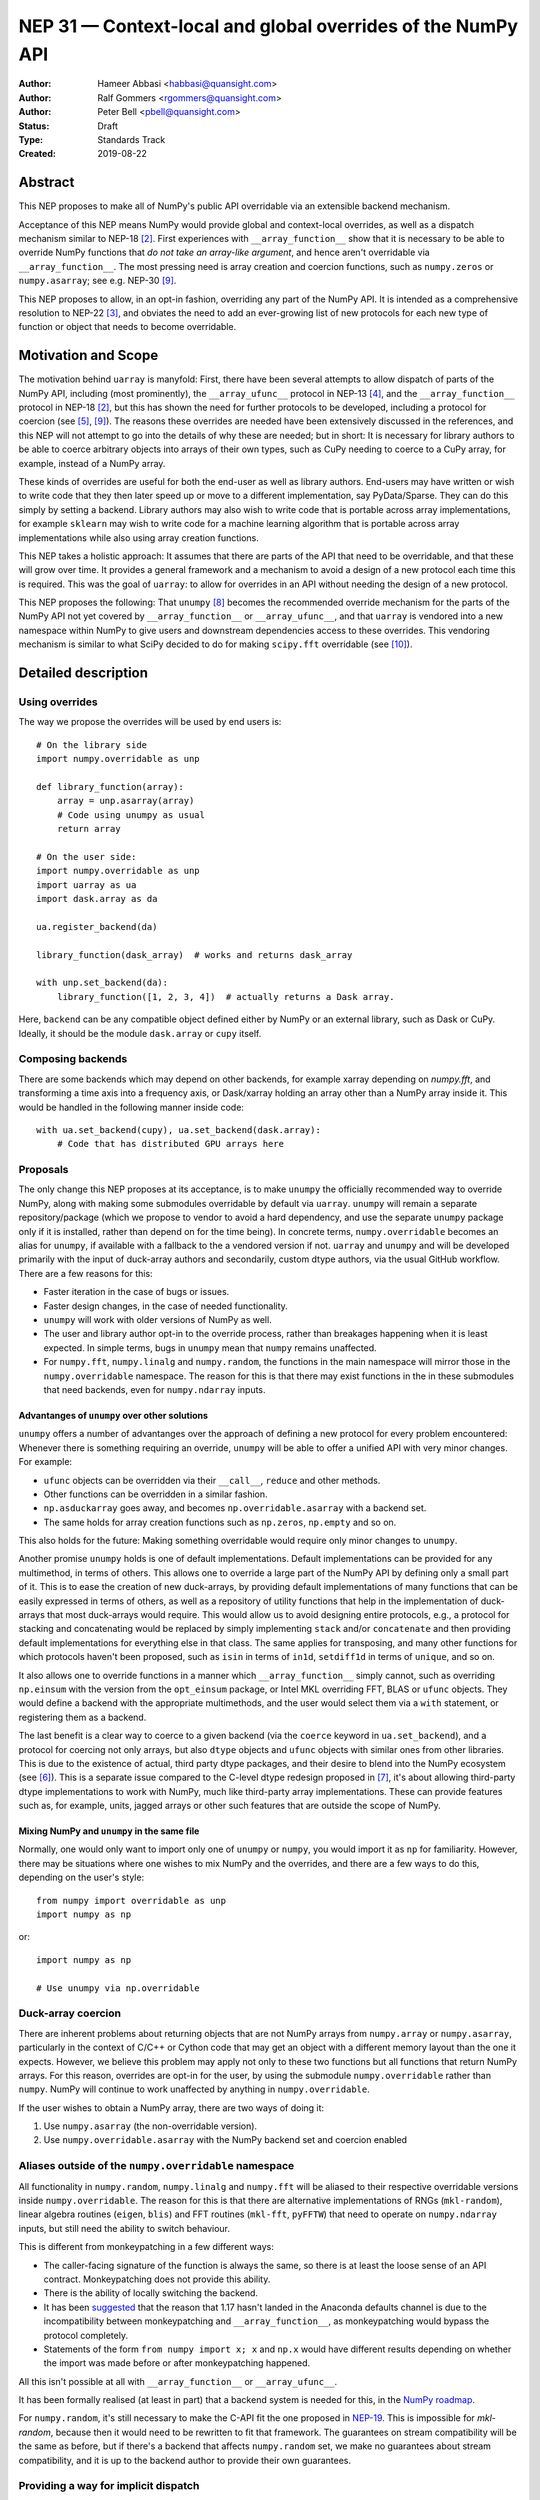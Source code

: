 ============================================================
NEP 31 — Context-local and global overrides of the NumPy API
============================================================

:Author: Hameer Abbasi <habbasi@quansight.com>
:Author: Ralf Gommers <rgommers@quansight.com>
:Author: Peter Bell <pbell@quansight.com>
:Status: Draft
:Type: Standards Track
:Created: 2019-08-22


Abstract
--------

This NEP proposes to make all of NumPy's public API overridable via an
extensible backend mechanism.

Acceptance of this NEP means NumPy would provide global and context-local
overrides, as well as a dispatch mechanism similar to NEP-18 [2]_. First
experiences with ``__array_function__`` show that it is necessary to be able
to override NumPy functions that *do not take an array-like argument*, and
hence aren't overridable via ``__array_function__``. The most pressing need is
array creation and coercion functions, such as ``numpy.zeros`` or
``numpy.asarray``; see e.g. NEP-30 [9]_.

This NEP proposes to allow, in an opt-in fashion, overriding any part of the
NumPy API. It is intended as a comprehensive resolution to NEP-22 [3]_, and
obviates the need to add an ever-growing list of new protocols for each new
type of function or object that needs to become overridable.

Motivation and Scope
--------------------

The motivation behind ``uarray`` is manyfold: First, there have been several
attempts to allow dispatch of parts of the NumPy API, including (most
prominently), the ``__array_ufunc__`` protocol in NEP-13 [4]_, and the
``__array_function__`` protocol in NEP-18 [2]_, but this has shown the need
for further protocols to be developed, including a protocol for coercion (see
[5]_, [9]_). The reasons these overrides are needed have been extensively
discussed in the references, and this NEP will not attempt to go into the
details of why these are needed; but in short: It is necessary for library
authors to be able to coerce arbitrary objects into arrays of their own types,
such as CuPy needing to coerce to a CuPy array, for example, instead of
a NumPy array.

These kinds of overrides are useful for both the end-user as well as library
authors. End-users may have written or wish to write code that they then later
speed up or move to a different implementation, say PyData/Sparse. They can do
this simply by setting a backend. Library authors may also wish to write code
that is portable across array implementations, for example ``sklearn`` may wish
to write code for a machine learning algorithm that is portable across array
implementations while also using array creation functions.

This NEP takes a holistic approach: It assumes that there are parts of
the API that need to be overridable, and that these will grow over time. It
provides a general framework and a mechanism to avoid a design of a new
protocol each time this is required. This was the goal of ``uarray``: to
allow for overrides in an API without needing the design of a new protocol.

This NEP proposes the following: That ``unumpy`` [8]_  becomes the
recommended override mechanism for the parts of the NumPy API not yet covered
by ``__array_function__`` or ``__array_ufunc__``, and that ``uarray`` is
vendored into a new namespace within NumPy to give users and downstream
dependencies access to these overrides.  This vendoring mechanism is similar
to what SciPy decided to do for making ``scipy.fft`` overridable (see [10]_).


Detailed description
--------------------

Using overrides
~~~~~~~~~~~~~~~

The way we propose the overrides will be used by end users is::

    # On the library side
    import numpy.overridable as unp

    def library_function(array):
        array = unp.asarray(array)
        # Code using unumpy as usual
        return array

    # On the user side:
    import numpy.overridable as unp
    import uarray as ua
    import dask.array as da

    ua.register_backend(da)

    library_function(dask_array)  # works and returns dask_array

    with unp.set_backend(da):
        library_function([1, 2, 3, 4])  # actually returns a Dask array.


Here, ``backend`` can be any compatible object defined either by NumPy or an
external library, such as Dask or CuPy. Ideally, it should be the module
``dask.array`` or ``cupy`` itself.

Composing backends
~~~~~~~~~~~~~~~~~~

There are some backends which may depend on other backends, for example xarray
depending on `numpy.fft`, and transforming a time axis into a frequency axis,
or Dask/xarray holding an array other than a NumPy array inside it. This would
be handled in the following manner inside code::

    with ua.set_backend(cupy), ua.set_backend(dask.array):
        # Code that has distributed GPU arrays here

Proposals
~~~~~~~~~

The only change this NEP proposes at its acceptance, is to make ``unumpy`` the
officially recommended way to override NumPy, along with making some submodules
overridable by default via ``uarray``. ``unumpy`` will remain a separate
repository/package (which we propose to vendor to avoid a hard dependency, and
use the separate ``unumpy`` package only if it is installed, rather than depend
on for the time being). In concrete terms, ``numpy.overridable`` becomes an
alias for ``unumpy``, if available with a fallback to the a vendored version if
not. ``uarray`` and ``unumpy`` and will be developed primarily with the input
of duck-array authors and secondarily, custom dtype authors, via the usual
GitHub workflow. There are a few reasons for this:

* Faster iteration in the case of bugs or issues.
* Faster design changes, in the case of needed functionality.
* ``unumpy`` will work with older versions of NumPy as well.
* The user and library author opt-in to the override process,
  rather than breakages happening when it is least expected.
  In simple terms, bugs in ``unumpy`` mean that ``numpy`` remains
  unaffected.
* For ``numpy.fft``, ``numpy.linalg`` and ``numpy.random``, the functions in
  the main namespace will mirror those in the ``numpy.overridable`` namespace.
  The reason for this is that there may exist functions in the in these
  submodules that need backends, even for ``numpy.ndarray`` inputs.

Advantanges of ``unumpy`` over other solutions
^^^^^^^^^^^^^^^^^^^^^^^^^^^^^^^^^^^^^^^^^^^^^^

``unumpy`` offers a number of advantanges over the approach of defining a new
protocol for every problem encountered: Whenever there is something requiring
an override, ``unumpy`` will be able to offer a unified API with very minor
changes. For example:

* ``ufunc`` objects can be overridden via their ``__call__``, ``reduce`` and
  other methods.
* Other functions can be overridden in a similar fashion.
* ``np.asduckarray`` goes away, and becomes ``np.overridable.asarray`` with a
  backend set.
* The same holds for array creation functions such as ``np.zeros``,
  ``np.empty`` and so on.

This also holds for the future: Making something overridable would require only
minor changes to ``unumpy``.

Another promise ``unumpy`` holds is one of default implementations. Default
implementations can be provided for any multimethod, in terms of others. This
allows one to override a large part of the NumPy API by defining only a small
part of it. This is to ease the creation of new duck-arrays, by providing
default implementations of many functions that can be easily expressed in
terms of others, as well as a repository of utility functions that help in the
implementation of duck-arrays that most duck-arrays would require. This would
allow us to avoid designing entire protocols, e.g., a protocol for stacking
and concatenating would be replaced by simply implementing ``stack`` and/or
``concatenate`` and then providing default implementations for everything else
in that class. The same applies for transposing, and many other functions for
which protocols haven't been proposed, such as ``isin`` in terms of ``in1d``,
``setdiff1d`` in terms of ``unique``, and so on.

It also allows one to override functions in a manner which
``__array_function__`` simply cannot, such as overriding ``np.einsum`` with the
version from the ``opt_einsum`` package, or Intel MKL overriding FFT, BLAS
or ``ufunc`` objects. They would define a backend with the appropriate
multimethods, and the user would select them via a ``with`` statement, or
registering them as a backend.

The last benefit is a clear way to coerce to a given backend (via the
``coerce`` keyword in ``ua.set_backend``), and a protocol
for coercing not only arrays, but also ``dtype`` objects and ``ufunc`` objects
with similar ones from other libraries. This is due to the existence of actual,
third party dtype packages, and their desire to blend into the NumPy ecosystem
(see [6]_). This is a separate issue compared to the C-level dtype redesign
proposed in [7]_, it's about allowing third-party dtype implementations to
work with NumPy, much like third-party array implementations. These can provide
features such as, for example, units, jagged arrays or other such features that
are outside the scope of NumPy.

Mixing NumPy and ``unumpy`` in the same file
^^^^^^^^^^^^^^^^^^^^^^^^^^^^^^^^^^^^^^^^^^^^

Normally, one would only want to import only one of ``unumpy`` or ``numpy``,
you would import it as ``np`` for familiarity. However, there may be situations
where one wishes to mix NumPy and the overrides, and there are a few ways to do
this, depending on the user's style::

    from numpy import overridable as unp
    import numpy as np

or::

    import numpy as np

    # Use unumpy via np.overridable

Duck-array coercion
~~~~~~~~~~~~~~~~~~~

There are inherent problems about returning objects that are not NumPy arrays
from ``numpy.array`` or ``numpy.asarray``, particularly in the context of C/C++
or Cython code that may get an object with a different memory layout than the
one it expects. However, we believe this problem may apply not only to these
two functions but all functions that return NumPy arrays. For this reason,
overrides are opt-in for the user, by using the submodule ``numpy.overridable``
rather than ``numpy``. NumPy will continue to work unaffected by anything in
``numpy.overridable``.

If the user wishes to obtain a NumPy array, there are two ways of doing it:

1. Use ``numpy.asarray`` (the non-overridable version).
2. Use ``numpy.overridable.asarray`` with the NumPy backend set and coercion
   enabled

Aliases outside of the ``numpy.overridable`` namespace
~~~~~~~~~~~~~~~~~~~~~~~~~~~~~~~~~~~~~~~~~~~~~~~~~~~~~~

All functionality in ``numpy.random``, ``numpy.linalg`` and ``numpy.fft``
will be aliased to their respective overridable versions inside
``numpy.overridable``. The reason for this is that there are alternative
implementations of RNGs (``mkl-random``), linear algebra routines (``eigen``,
``blis``) and FFT routines (``mkl-fft``, ``pyFFTW``) that need to operate on
``numpy.ndarray`` inputs, but still need the ability to switch behaviour.

This is different from monkeypatching in a few different ways:

* The caller-facing signature of the function is always the same,
  so there is at least the loose sense of an API contract. Monkeypatching
  does not provide this ability.
* There is the ability of locally switching the backend.
* It has been `suggested <http://numpy-discussion.10968.n7.nabble.com/NEP-31-Context-local-and-global-overrides-of-the-NumPy-API-tp47452p47472.html>`_
  that the reason that 1.17 hasn't landed in the Anaconda defaults channel is
  due to the incompatibility between monkeypatching and ``__array_function__``,
  as monkeypatching would bypass the protocol completely.
* Statements of the form ``from numpy import x; x`` and ``np.x`` would have
  different results depending on whether the import was made before or
  after monkeypatching happened.

All this isn't possible at all with ``__array_function__`` or
``__array_ufunc__``.

It has been formally realised (at least in part) that a backend system is
needed for this, in the `NumPy roadmap <https://numpy.org/neps/roadmap.html#other-functionality>`_.

For ``numpy.random``, it's still necessary to make the C-API fit the one
proposed in `NEP-19 <https://numpy.org/neps/nep-0019-rng-policy.html>`_.
This is impossible for `mkl-random`, because then it would need to be
rewritten to fit that framework. The guarantees on stream
compatibility will be the same as before, but if there's a backend that affects
``numpy.random`` set, we make no guarantees about stream compatibility, and it
is up to the backend author to provide their own guarantees.

Providing a way for implicit dispatch
~~~~~~~~~~~~~~~~~~~~~~~~~~~~~~~~~~~~~

It has been suggested that the ability to dispatch methods which do not take
a dispatchable is needed, while guessing that backend from another dispatchable.

As a concrete example, consider the following:

.. code:: python

    with unumpy.determine_backend(array_like, np.ndarray):
        unumpy.arange(len(array_like))

While this does not exist yet in ``uarray``, it is trivial to add it. The need for
this kind of code exists because one might want to have an alternative for the
proposed ``*_like`` functions, or the ``like=`` keyword argument. The need for these
exists because there are functions in the NumPy API that do not take a dispatchable
argument, but there is still the need to select a backend based on a different
dispatchable.

The need for an opt-in module
~~~~~~~~~~~~~~~~~~~~~~~~~~~~~

The need for an opt-in module is realised because of a few reasons:

* There are parts of the API (like `numpy.asarray`) that simply cannot be
  overridden due to incompatibility concerns with C/Cython extensions, however,
  one may want to coerce to a duck-array using ``asarray`` with a backend set.
* There are possible issues around an implicit option and monkeypatching, such
  as those mentioned above.

NEP 18 notes that this may require maintenance of two separate APIs. However,
this burden may be lessened by, for example, parametrizing all tests over
``numpy.overridable`` separately via a fixture. This also has the side-effect
of thoroughly testing it, unlike ``__array_function__``. We also feel that it
provides an oppurtunity to separate the NumPy API contract properly from the
implementation.

Benefits to end-users and mixing backends
~~~~~~~~~~~~~~~~~~~~~~~~~~~~~~~~~~~~~~~~~

Mixing backends is easy in ``uarray``, one only has to do:

.. code:: python

    # Explicitly say which backends you want to mix
    ua.register_backend(backend1)
    ua.register_backend(backend2)
    ua.register_backend(backend3)

    # Freely use code that mixes backends here.

The benefits to end-users extend beyond just writing new code. Old code
(usually in the form of scripts) can be easily ported to different backends
by a simple import switch and a line adding the preferred backend. This way,
users may find it easier to port existing code to GPU or distributed computing.

Related Work
------------

Other override mechanisms
~~~~~~~~~~~~~~~~~~~~~~~~~

* NEP-18, the ``__array_function__`` protocol. [2]_
* NEP-13, the ``__array_ufunc__`` protocol. [3]_
* NEP-30, the ``__duck_array__`` protocol. [9]_

Existing NumPy-like array implementations
~~~~~~~~~~~~~~~~~~~~~~~~~~~~~~~~~~~~~~~~~

* Dask: https://dask.org/
* CuPy: https://cupy.chainer.org/
* PyData/Sparse: https://sparse.pydata.org/
* Xnd: https://xnd.readthedocs.io/
* Astropy's Quantity: https://docs.astropy.org/en/stable/units/

Existing and potential consumers of alternative arrays
~~~~~~~~~~~~~~~~~~~~~~~~~~~~~~~~~~~~~~~~~~~~~~~~~~~~~~

* Dask: https://dask.org/
* scikit-learn: https://scikit-learn.org/
* xarray: https://xarray.pydata.org/
* TensorLy: http://tensorly.org/

Existing alternate dtype implementations
~~~~~~~~~~~~~~~~~~~~~~~~~~~~~~~~~~~~~~~~

* ``ndtypes``: https://ndtypes.readthedocs.io/en/latest/
* Datashape: https://datashape.readthedocs.io
* Plum: https://plum-py.readthedocs.io/

Alternate implementations of parts of the NumPy API
~~~~~~~~~~~~~~~~~~~~~~~~~~~~~~~~~~~~~~~~~~~~~~~~~~~

* ``mkl_random``: https://github.com/IntelPython/mkl_random
* ``mkl_fft``: https://github.com/IntelPython/mkl_fft
* ``bottleneck``: https://github.com/pydata/bottleneck
* ``opt_einsum``: https://github.com/dgasmith/opt_einsum

Implementation
--------------

The implementation of this NEP will require the following steps:

* Implementation of ``uarray`` multimethods corresponding to the
  NumPy API, including classes for overriding ``dtype``, ``ufunc``
  and ``array`` objects, in the ``unumpy`` repository, which are usually
  very easy to create.
* Moving backends from ``unumpy`` into the respective array libraries.

Maintenance can be eased by testing over ``{numpy, unumpy}`` via parameterized
tests. If a new argument is added to a method, the corresponding argument
extractor and replacer will need to be updated within ``unumpy``.

A lot of argument extractors can be re-used from the existing implementation
of the ``__array_function__`` protocol, and the replacers can be usually
re-used across many methods.

For the parts of the namespace which are going to be overridable by default,
the main method will need to be renamed and hidden behind a ``uarray`` multimethod.

Default implementations are usually seen in the documentation using the words
"equivalent to", and thus, are easily available.

``uarray`` Primer
~~~~~~~~~~~~~~~~~

**Note:** *This section will not attempt to go into too much detail about
uarray, that is the purpose of the uarray documentation.* [1]_
*However, the NumPy community will have input into the design of
uarray, via the issue tracker.*

``unumpy`` is the interface that defines a set of overridable functions
(multimethods) compatible with the numpy API. To do this, it uses the
``uarray`` library. ``uarray`` is a general purpose tool for creating
multimethods that dispatch to one of multiple different possible backend
implementations. In this sense, it is similar to the ``__array_function__``
protocol but with the key difference that the backend is explicitly installed
by the end-user and not coupled into the array type.

Decoupling the backend from the array type gives much more flexibility to
end-users and backend authors. For example, it is possible to:

* override functions not taking arrays as arguments
* create backends out of source from the array type
* install multiple backends for the same array type

This decoupling also means that ``uarray`` is not constrained to dispatching
over array-like types. The backend is free to inspect the entire set of
function arguments to determine if it can implement the function e.g. ``dtype``
parameter dispatching.

Defining backends
^^^^^^^^^^^^^^^^^

``uarray`` consists of two main protocols: ``__ua_convert__`` and
``__ua_function__``, called in that order, along with ``__ua_domain__``.
``__ua_convert__`` is for conversion and coercion. It has the signature
``(dispatchables, coerce)``, where ``dispatchables`` is an iterable of
``ua.Dispatchable`` objects and ``coerce`` is a boolean indicating whether or
not to force the conversion. ``ua.Dispatchable`` is a simple class consisting
of three simple values: ``type``, ``value``, and ``coercible``.
``__ua_convert__`` returns an iterable of the converted values, or
``NotImplemented`` in the case of failure.

``__ua_function__`` has the signature ``(func, args, kwargs)`` and defines
the actual implementation of the function. It recieves the function and its
arguments. Returning ``NotImplemented`` will cause a move to the default
implementation of the function if one exists, and failing that, the next
backend.

Here is what will happen assuming a ``uarray`` multimethod is called:

1. We canonicalise the arguments so any arguments without a default
   are placed in ``*args`` and those with one are placed in ``**kwargs``.
2. We check the list of backends.

   a. If it is empty, we try the default implementation.

3. We check if the backend's ``__ua_convert__`` method exists. If it exists:

   a. We pass it the output of the dispatcher,
      which is an iterable of ``ua.Dispatchable`` objects.
   b. We feed this output, along with the arguments,
      to the argument replacer. ``NotImplemented`` means we move to 3
      with the next backend.
   c. We store the replaced arguments as the new arguments.

4. We feed the arguments into ``__ua_function__``, and return the output, and
   exit if it isn't ``NotImplemented``.
5. If the default implementation exists, we try it with the current backend.
6. On failure,  we move to 3 with the next backend. If there are no more
   backends, we move to 7.
7. We raise a ``ua.BackendNotImplementedError``.

Defining overridable multimethods
^^^^^^^^^^^^^^^^^^^^^^^^^^^^^^^^^

To define an overridable function (a multimethod), one needs a few things:

1. A dispatcher that returns an iterable of ``ua.Dispatchable`` objects.
2. A reverse dispatcher that replaces dispatchable values with the supplied
   ones.
3. A domain.
4. Optionally, a default implementation, which can be provided in terms of
   other multimethods.

As an example, consider the following::

    import uarray as ua

    def full_argreplacer(args, kwargs, dispatchables):
        def full(shape, fill_value, dtype=None, order='C'):
            return (shape, fill_value), dict(
                dtype=dispatchables[0],
                order=order
            )

        return full(*args, **kwargs)

    @ua.create_multimethod(full_argreplacer, domain="numpy")
    def full(shape, fill_value, dtype=None, order='C'):
        return (ua.Dispatchable(dtype, np.dtype),)

A large set of examples can be found in the ``unumpy`` repository, [8]_.
This simple act of overriding callables allows us to override:

* Methods
* Properties, via ``fget`` and ``fset``
* Entire objects, via ``__get__``.

Examples for NumPy
^^^^^^^^^^^^^^^^^^

A library that implements a NumPy-like API will use it in the following
manner (as an example)::

    import numpy.overridable as unp
    _ua_implementations = {}

    __ua_domain__ = "numpy"

    def __ua_function__(func, args, kwargs):
        fn = _ua_implementations.get(func, None)
        return fn(*args, **kwargs) if fn is not None else NotImplemented

    def implements(ua_func):
        def inner(func):
            _ua_implementations[ua_func] = func
            return func

        return inner

    @implements(unp.asarray)
    def asarray(a, dtype=None, order=None):
        # Code here
        # Either this method or __ua_convert__ must
        # return NotImplemented for unsupported types,
        # Or they shouldn't be marked as dispatchable.

    # Provides a default implementation for ones and zeros.
    @implements(unp.full)
    def full(shape, fill_value, dtype=None, order='C'):
        # Code here

Backward compatibility
----------------------

There are no backward incompatible changes proposed in this NEP.

Alternatives
------------

The current alternative to this problem is a combination of NEP-18 [2]_,
NEP-13 [4]_ and NEP-30 [9]_ plus adding more protocols (not yet specified)
in addition to it. Even then, some parts of the NumPy API will remain
non-overridable, so it's a partial alternative.

The main alternative to vendoring ``unumpy`` is to simply move it into NumPy
completely and not distribute it as a separate package. This would also achieve
the proposed goals, however we prefer to keep it a separate package for now,
for reasons already stated above.

The third alternative is to move ``unumpy`` into the NumPy organisation and
develop it as a NumPy project. This will also achieve the said goals, and is
also a possibility that can be considered by this NEP. However, the act of
doing an extra ``pip install`` or ``conda install`` may discourage some users
from adopting this method.

An alternative to requiring opt-in is mainly to *not* override ``np.asarray``
and ``np.array``, and making the rest of the NumPy API surface overridable,
instead providing ``np.duckarray`` and ``np.asduckarray``
as duck-array friendly alternatives that used the respective overrides. However,
this has the downside of adding a minor overhead to NumPy calls.

Discussion
----------

* ``uarray`` blogpost: https://labs.quansight.org/blog/2019/07/uarray-update-api-changes-overhead-and-comparison-to-__array_function__/
* The discussion section of NEP-18: https://numpy.org/neps/nep-0018-array-function-protocol.html#discussion
* NEP-22: https://numpy.org/neps/nep-0022-ndarray-duck-typing-overview.html
* Dask issue #4462: https://github.com/dask/dask/issues/4462
* PR #13046: https://github.com/numpy/numpy/pull/13046
* Dask issue #4883: https://github.com/dask/dask/issues/4883
* Issue #13831: https://github.com/numpy/numpy/issues/13831
* Discussion PR 1: https://github.com/hameerabbasi/numpy/pull/3
* Discussion PR 2: https://github.com/hameerabbasi/numpy/pull/4
* Discussion PR 3: https://github.com/numpy/numpy/pull/14389


References and Footnotes
------------------------

.. [1] uarray, A general dispatch mechanism for Python: https://uarray.readthedocs.io

.. [2] NEP 18 — A dispatch mechanism for NumPy’s high level array functions: https://numpy.org/neps/nep-0018-array-function-protocol.html

.. [3] NEP 22 — Duck typing for NumPy arrays – high level overview: https://numpy.org/neps/nep-0022-ndarray-duck-typing-overview.html

.. [4] NEP 13 — A Mechanism for Overriding Ufuncs: https://numpy.org/neps/nep-0013-ufunc-overrides.html

.. [5] Reply to Adding to the non-dispatched implementation of NumPy methods: http://numpy-discussion.10968.n7.nabble.com/Adding-to-the-non-dispatched-implementation-of-NumPy-methods-tp46816p46874.html

.. [6] Custom Dtype/Units discussion: http://numpy-discussion.10968.n7.nabble.com/Custom-Dtype-Units-discussion-td43262.html

.. [7] The epic dtype cleanup plan: https://github.com/numpy/numpy/issues/2899

.. [8] unumpy: NumPy, but implementation-independent: https://unumpy.readthedocs.io

.. [9] NEP 30 — Duck Typing for NumPy Arrays - Implementation: https://www.numpy.org/neps/nep-0030-duck-array-protocol.html

.. [10] http://scipy.github.io/devdocs/fft.html#backend-control


Copyright
---------

This document has been placed in the public domain.
